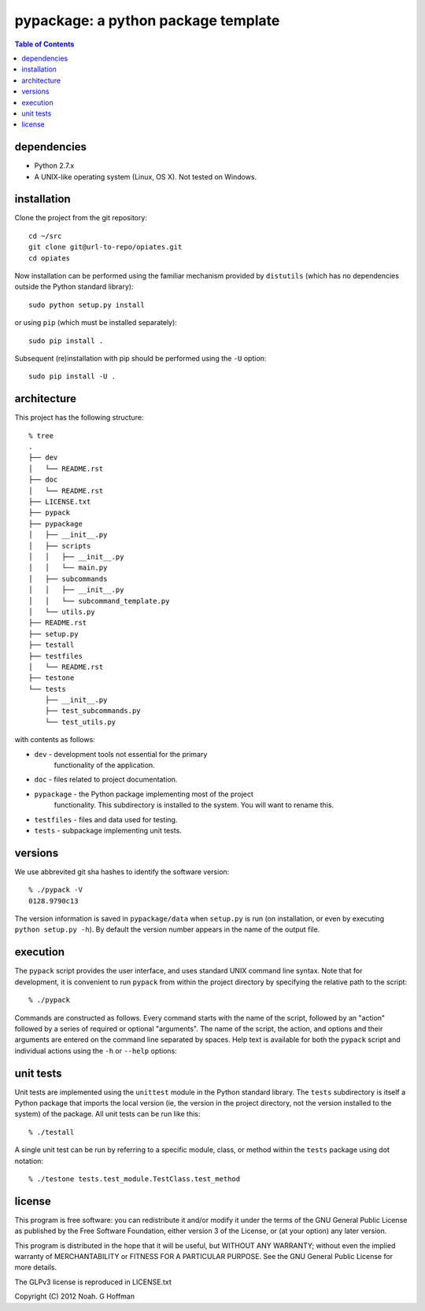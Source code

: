 ==========================================================
pypackage: a python package template
==========================================================

.. contents:: Table of Contents

dependencies
============

* Python 2.7.x
* A UNIX-like operating system (Linux, OS X). Not tested on Windows.

installation
============

Clone the project from the git repository::

    cd ~/src
    git clone git@url-to-repo/opiates.git
    cd opiates

Now installation can be performed using the familiar mechanism
provided by ``distutils`` (which has no dependencies outside the
Python standard library)::

    sudo python setup.py install

or using ``pip`` (which must be installed separately)::

    sudo pip install .

Subsequent (re)installation with pip should be performed using the
``-U`` option::

    sudo pip install -U .

architecture
============

This project has the following structure::

    % tree
    .
    ├── dev
    │   └── README.rst
    ├── doc
    │   └── README.rst
    ├── LICENSE.txt
    ├── pypack
    ├── pypackage
    │   ├── __init__.py
    │   ├── scripts
    │   │   ├── __init__.py
    │   │   └── main.py
    │   ├── subcommands
    │   │   ├── __init__.py
    │   │   └── subcommand_template.py
    │   └── utils.py
    ├── README.rst
    ├── setup.py
    ├── testall
    ├── testfiles
    │   └── README.rst
    ├── testone
    └── tests
	├── __init__.py
	├── test_subcommands.py
	└── test_utils.py

with contents as follows:

* ``dev`` - development tools not essential for the primary
   functionality of the application.
* ``doc`` - files related to project documentation.
* ``pypackage`` - the Python package implementing most of the project
   functionality. This subdirectory is installed to the system. You
   will want to rename this.
* ``testfiles`` - files and data used for testing.
* ``tests`` - subpackage implementing unit tests.

versions
========

We use abbrevited git sha hashes to identify the software version::

    % ./pypack -V
    0128.9790c13

The version information is saved in ``pypackage/data`` when ``setup.py``
is run (on installation, or even by executing ``python setup.py
-h``). By default the version number appears in the name of the output
file.

execution
=========

The ``pypack`` script provides the user interface, and uses standard
UNIX command line syntax. Note that for development, it is convenient
to run ``pypack`` from within the project directory by specifying the
relative path to the script::

    % ./pypack

Commands are constructed as follows. Every command starts with the
name of the script, followed by an "action" followed by a series of
required or optional "arguments". The name of the script, the action,
and options and their arguments are entered on the command line
separated by spaces. Help text is available for both the ``pypack``
script and individual actions using the ``-h`` or ``--help`` options::

unit tests
==========

Unit tests are implemented using the ``unittest`` module in the Python
standard library. The ``tests`` subdirectory is itself a Python
package that imports the local version (ie, the version in the project
directory, not the version installed to the system) of the
package. All unit tests can be run like this::

    % ./testall

A single unit test can be run by referring to a specific module,
class, or method within the ``tests`` package using dot notation::

    % ./testone tests.test_module.TestClass.test_method

license
=======

This program is free software: you can redistribute it and/or modify
it under the terms of the GNU General Public License as published by
the Free Software Foundation, either version 3 of the License, or
(at your option) any later version.

This program is distributed in the hope that it will be useful,
but WITHOUT ANY WARRANTY; without even the implied warranty of
MERCHANTABILITY or FITNESS FOR A PARTICULAR PURPOSE.  See the
GNU General Public License for more details.

The GLPv3 license is reproduced in LICENSE.txt

Copyright (C) 2012 Noah. G Hoffman
